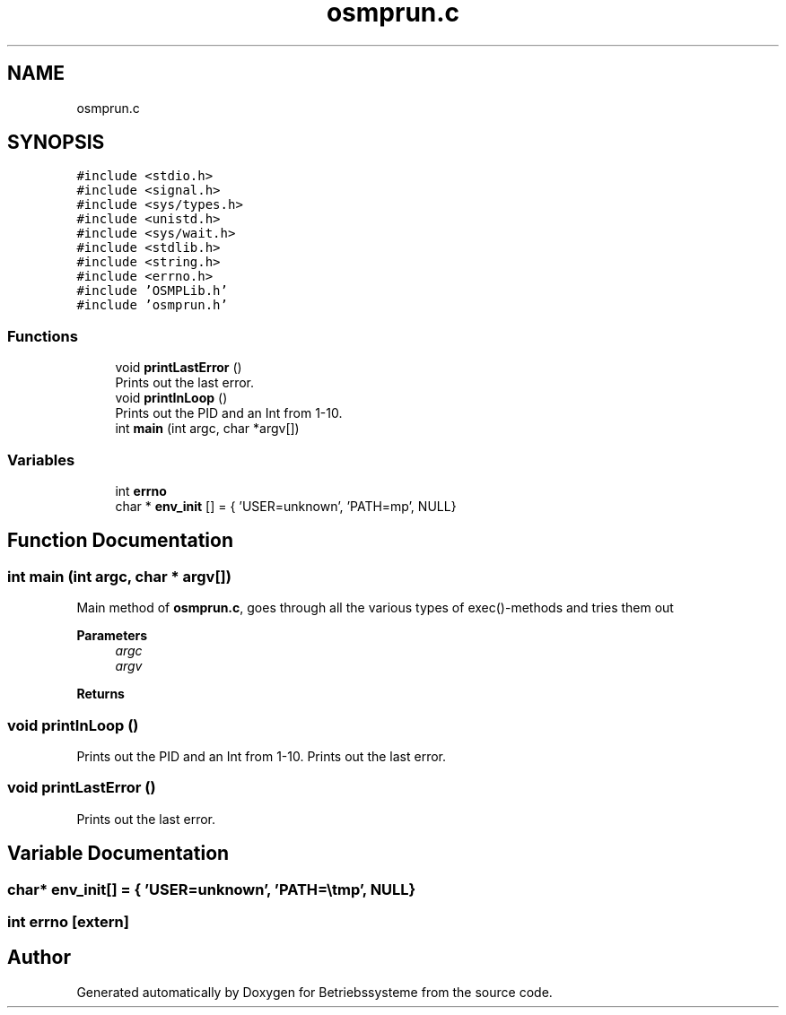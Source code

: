 .TH "osmprun.c" 3 "Sat Apr 17 2021" "Betriebssysteme" \" -*- nroff -*-
.ad l
.nh
.SH NAME
osmprun.c
.SH SYNOPSIS
.br
.PP
\fC#include <stdio\&.h>\fP
.br
\fC#include <signal\&.h>\fP
.br
\fC#include <sys/types\&.h>\fP
.br
\fC#include <unistd\&.h>\fP
.br
\fC#include <sys/wait\&.h>\fP
.br
\fC#include <stdlib\&.h>\fP
.br
\fC#include <string\&.h>\fP
.br
\fC#include <errno\&.h>\fP
.br
\fC#include 'OSMPLib\&.h'\fP
.br
\fC#include 'osmprun\&.h'\fP
.br

.SS "Functions"

.in +1c
.ti -1c
.RI "void \fBprintLastError\fP ()"
.br
.RI "Prints out the last error\&. "
.ti -1c
.RI "void \fBprintInLoop\fP ()"
.br
.RI "Prints out the PID and an Int from 1-10\&. "
.ti -1c
.RI "int \fBmain\fP (int argc, char *argv[])"
.br
.in -1c
.SS "Variables"

.in +1c
.ti -1c
.RI "int \fBerrno\fP"
.br
.ti -1c
.RI "char * \fBenv_init\fP [] = { 'USER=unknown', 'PATH=\\\\tmp', NULL}"
.br
.in -1c
.SH "Function Documentation"
.PP 
.SS "int main (int argc, char * argv[])"
Main method of \fBosmprun\&.c\fP, goes through all the various types of exec()-methods and tries them out 
.PP
\fBParameters\fP
.RS 4
\fIargc\fP 
.br
\fIargv\fP 
.RE
.PP
\fBReturns\fP
.RS 4
.RE
.PP

.SS "void printInLoop ()"

.PP
Prints out the PID and an Int from 1-10\&. Prints out the last error\&. 
.SS "void printLastError ()"

.PP
Prints out the last error\&. 
.SH "Variable Documentation"
.PP 
.SS "char* env_init[] = { 'USER=unknown', 'PATH=\\\\tmp', NULL}"

.SS "int errno\fC [extern]\fP"

.SH "Author"
.PP 
Generated automatically by Doxygen for Betriebssysteme from the source code\&.
